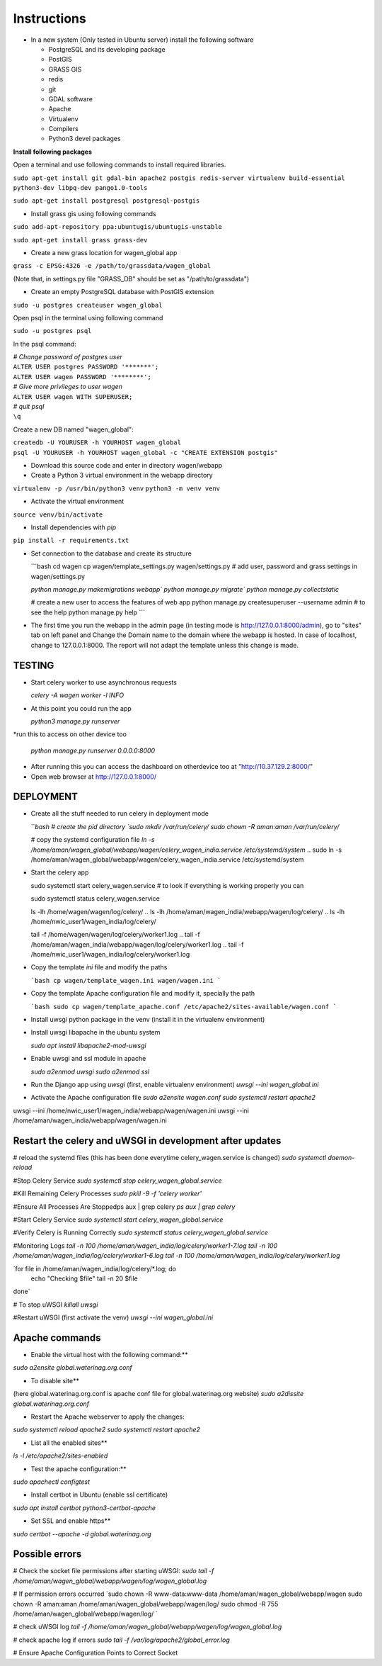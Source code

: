 Instructions
=============

* In a new system (Only tested in Ubuntu server) install the following software

  * PostgreSQL and its developing package
  * PostGIS
  * GRASS GIS
  * redis
  * git
  * GDAL software 
  * Apache
  * Virtualenv
  * Compilers
  * Python3 devel packages


**Install following packages**

Open a terminal and use following commands to install required libraries.

``sudo apt-get install git gdal-bin apache2 postgis redis-server virtualenv build-essential python3-dev libpq-dev pango1.0-tools``

``sudo apt-get install postgresql postgresql-postgis``

* Install grass gis using following commands

``sudo add-apt-repository ppa:ubuntugis/ubuntugis-unstable``

``sudo apt-get install grass grass-dev``

* Create a new grass location for wagen_global app

``grass -c EPSG:4326 -e /path/to/grassdata/wagen_global``

(Note that, in settings.py file "GRASS_DB" should be set as "/path/to/grassdata")

* Create an empty PostgreSQL database with PostGIS extension

``sudo -u postgres createuser wagen_global``

Open psql in the terminal using following command

``sudo -u postgres psql``

In the psql command:

| *# Change password of postgres user*
| ``ALTER USER postgres PASSWORD '*******';``
| ``ALTER USER wagen PASSWORD '********';``
| *# Give more privileges to user wagen*
| ``ALTER USER wagen WITH SUPERUSER;``
| *# quit psql*
| ``\q``

Create a new DB named "wagen_global":

| ``createdb -U YOURUSER -h YOURHOST wagen_global``
| ``psql -U YOURUSER -h YOURHOST wagen_global -c "CREATE EXTENSION postgis"``

* Download this source code and enter in directory wagen/webapp

* Create a Python 3 virtual environment in the webapp directory

``virtualenv -p /usr/bin/python3 venv``
``python3 -m venv venv``

* Activate the virtual environment

``source venv/bin/activate``

* Install dependencies with `pip`

``pip install -r requirements.txt``

* Set connection to the database and create its structure

  ```bash
  cd wagen
  cp wagen/template_settings.py wagen/settings.py
  # add user, password and grass settings in wagen/settings.py

  `python manage.py makemigrations webapp``
  `python manage.py migrate``
  `python manage.py collectstatic`

  # create a new user to access the features of web app
  python manage.py createsuperuser --username admin
  # to see the help
  python manage.py help
  ```


* The first time you run the webapp in the admin page (in testing mode is http://127.0.0.1:8000/admin),
  go to "sites" tab on left panel and Change the Domain name to the
  domain where the webapp is hosted. In case of localhost, change to 127.0.0.1:8000.
  The report will not adapt the template unless this change is made.

=============
TESTING
=============

* Start celery worker to use asynchronous requests

  `celery -A wagen worker -l INFO`

* At this point you could run the app

  `python3 manage.py runserver`

*run this to access on other device too

  `python manage.py runserver 0.0.0.0:8000`

* After running this you can access the dashboard on otherdevice too at "http://10.37.129.2:8000/"


* Open web browser at http://127.0.0.1:8000/



=============
DEPLOYMENT
=============
* Create all the stuff needed to run celery in deployment mode

  ```bash
  # create the pid directory
  `sudo mkdir /var/run/celery/`
  `sudo chown -R aman:aman /var/run/celery/`

  # copy the systemd configuration file
  `ln -s /home/aman/wagen_global/webapp/wagen/celery_wagen_india.service /etc/systemd/system`
  .. sudo ln -s /home/aman/wagen_global/webapp/wagen/celery_wagen_india.service /etc/systemd/system


.. EnvironmentFile=-/home/aman/wagen_global/webapp/wagen/celery.conf
.. WorkingDirectory=/home/aman/wagen_global/webapp/wagen/

  # modify the environment file if needed 
  # (for example the timeout for a single job set to 3000 seconds or number of concurrency set to 8)

  # reload the systemd files (this has been done everytime celery_wagen.service is changed)
  `sudo systemctl daemon-reload`
  # enable the service to be automatically start on boot
  `sudo systemctl enable celery_wagen.service`
  ```

* Start the celery app

  
  sudo systemctl start celery_wagen.service
  # to look if everything is working properly you can

  sudo systemctl status celery_wagen.service

  ls -lh /home/wagen/wagen/log/celery/
  .. ls -lh /home/aman/wagen_india/webapp/wagen/log/celery/
  .. ls -lh /home/nwic_user1/wagen_india/log/celery/
  
  tail -f /home/wagen/wagen/log/celery/worker1.log
  .. tail -f /home/aman/wagen_india/webapp/wagen/log/celery/worker1.log
  .. tail -f /home/nwic_user1/wagen_india/log/celery/worker1.log
  

* Copy the template `ini` file and modify the paths

  ```bash
  cp wagen/template_wagen.ini wagen/wagen.ini
  ```

* Copy the template Apache configuration file and modify it, specially the path

  ```bash
  sudo cp wagen/template_apache.conf /etc/apache2/sites-available/wagen.conf
  ```
* Install uwsgi python package in the venv
  (install it in the virtualenv environment)

* Install uwsgi libapache in the ubuntu system

  `sudo apt install libapache2-mod-uwsgi`

* Enable uwsgi and ssl module in apache

  `sudo a2enmod uwsgi`
  `sudo a2enmod ssl`

* Run the Django app using `uwsgi`
  (first, enable virtualenv environment)
  `uwsgi --ini wagen_global.ini`


* Activate the Apache configuration file
  `sudo a2ensite wagen.conf`
  `sudo systemctl restart apache2`




.. sudo systemctl start celery_wagen_global.service
uwsgi --ini /home/nwic_user1/wagen_india/webapp/wagen/wagen.ini
uwsgi --ini /home/aman/wagen_india/webapp/wagen/wagen.ini




=================================================================
Restart the celery and uWSGI in development after updates
=================================================================

# reload the systemd files (this has been done everytime celery_wagen.service is changed)
`sudo systemctl daemon-reload`

#Stop Celery Service
`sudo systemctl stop celery_wagen_global.service`

#Kill Remaining Celery Processes
`sudo pkill -9 -f 'celery worker'`

#Ensure All Processes Are Stoppedps aux | grep celery
`ps aux | grep celery`


#Start Celery Service
`sudo systemctl start celery_wagen_global.service`

#Verify Celery is Running Correctly
`sudo systemctl status celery_wagen_global.service`


#Monitoring Logs
`tail -n 100 /home/aman/wagen_india/log/celery/worker1-7.log
tail -n 100 /home/aman/wagen_india/log/celery/worker1-6.log
tail -n 100 /home/aman/wagen_india/log/celery/worker1.log`


`for file in /home/aman/wagen_india/log/celery/*.log; do
    echo "Checking $file"
    tail -n 20 $file
done`



# To stop uWSGI
`killall uwsgi`

#Restart uWSGI (first activate the venv)
`uwsgi --ini wagen_global.ini`





=============
Apache commands
=============


* Enable the virtual host with the following command:**
`sudo a2ensite global.waterinag.org.conf`

* To disable site**
(here global.waterinag.org.conf is apache conf file for global.waterinag.org website)
`sudo a2dissite global.waterinag.org.conf`


* Restart the Apache webserver to apply the changes:
`sudo systemctl reload apache2`
`sudo systemctl restart apache2`

* List all the enabled sites**
`ls -l /etc/apache2/sites-enabled`

* Test the apache configuration:**
`sudo apachectl configtest`


* Install certbot in Ubuntu (enable ssl certificate)
`sudo apt install certbot python3-certbot-apache`

* Set SSL and enable https**
`sudo certbot --apache -d global.waterinag.org`




=============
Possible errors
=============


# Check the socket file permissions after starting uWSGI:
`sudo tail -f /home/aman/wagen_global/webapp/wagen/log/wagen_global.log`

# If permission errors occurred
`sudo chown -R www-data:www-data /home/aman/wagen_global/webapp/wagen
sudo chown -R aman:aman /home/aman/wagen_global/webapp/wagen/log/
sudo chmod -R 755 /home/aman/wagen_global/webapp/wagen/log/
`

# check uWSGI log
`tail -f /home/aman/wagen_global/webapp/wagen/log/wagen_global.log`


# check apache log if errors
`sudo tail -f /var/log/apache2/global_error.log`

# Ensure Apache Configuration Points to Correct Socket
